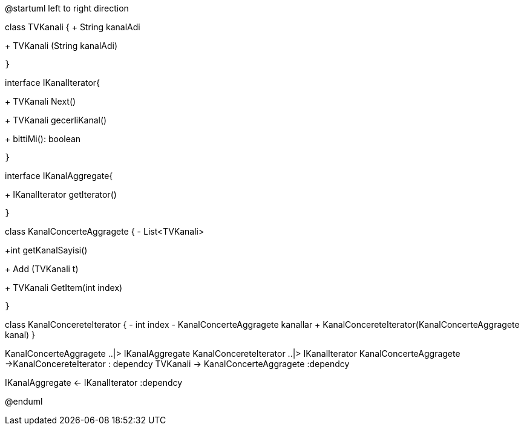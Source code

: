 [plantuml, diagram-classes, png]
--
@startuml
left to right direction


class TVKanali {
+ String kanalAdi
    
+ TVKanali (String kanalAdi)
    
    }
    
interface IKanalIterator{
    
+ TVKanali Next()
    
+ TVKanali gecerliKanal()
    
+ bittiMi(): boolean
   
    }
    
interface IKanalAggregate{

+ IKanalIterator getIterator()
   
    }



class KanalConcerteAggragete 
 {
- List<TVKanali> 


+int getKanalSayisi() 
    
+ Add (TVKanali t)
  
+ TVKanali GetItem(int index)

 }
 
class KanalConcereteIterator {
-  int  index
- KanalConcerteAggragete kanallar 
+ KanalConcereteIterator(KanalConcerteAggragete kanal)
    }

KanalConcerteAggragete ..|> IKanalAggregate
KanalConcereteIterator ..|> IKanalIterator
KanalConcerteAggragete ->KanalConcereteIterator : dependcy
TVKanali -> KanalConcerteAggragete :dependcy

IKanalAggregate <- IKanalIterator :dependcy

@enduml
--

